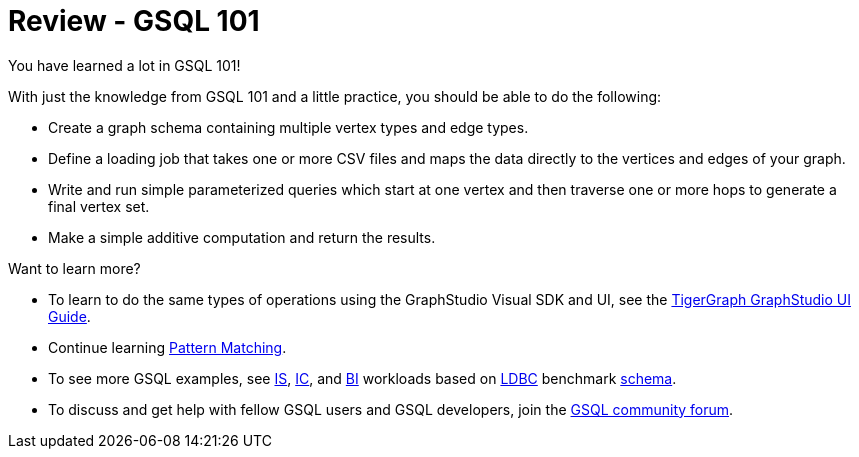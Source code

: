 = Review - GSQL 101

You have learned a lot in GSQL 101!

With just the knowledge from GSQL 101 and a little practice, you should be able to do the following:

* Create a graph schema containing multiple vertex types and edge types.
* Define a loading job that takes one or more CSV files and maps the data directly to the vertices and edges of your graph.
* Write and run simple parameterized queries which start at one vertex and then traverse one or more hops to generate a final vertex set.
* Make a simple additive computation and return the results.

Want to learn more?

* To learn to do the same types of operations using the GraphStudio Visual SDK and UI, see the xref:gui:graphstudio:overview.adoc[TigerGraph GraphStudio UI Guide].
* Continue learning xref:pattern-matching/index.adoc[Pattern Matching].
* To see more GSQL examples, see https://github.com/tigergraph/ecosys/tree/ldbc/ldbc_benchmark/tigergraph/queries/interactive_short[IS],  https://github.com/tigergraph/ecosys/tree/ldbc/ldbc_benchmark/tigergraph/queries/interactive_complex[IC], and https://github.com/tigergraph/ecosys/tree/ldbc/ldbc_benchmark/tigergraph/queries/business_intelligence[BI] workloads based on http://ldbc.github.io/ldbc_snb_docs/ldbc-snb-specification.pdf[LDBC] benchmark https://github.com/tigergraph/ecosys/blob/ldbc/ldbc_benchmark/tigergraph/load_scripts/setup_schema.gsql[schema].

* To discuss and get help with fellow GSQL users and GSQL developers,  join the https://community.tigergraph.com/[GSQL community forum].
